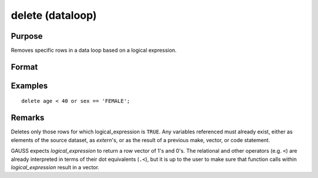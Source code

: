 
delete (dataloop)
==============================================

Purpose
----------------

Removes specific rows in a data loop based on a logical expression.

Format
----------------
.. function:: delete logical_expression

Examples
----------------

::

    delete age < 40 or sex == 'FEMALE';

Remarks
-------

Deletes only those rows for which logical_expression is ``TRUE``. Any
variables referenced must already exist, either as elements of the
source dataset, as `extern`'s, or as the result of a previous make,
vector, or code statement.

GAUSS expects *logical_expression* to return a row vector of 1's and 0's.
The relational and other operators (e.g. ``<``) are already interpreted in
terms of their dot equivalents (``.<``), but it is up to the user to make
sure that function calls within *logical_expression* result in a vector.


.. seealso:: Function `select`

